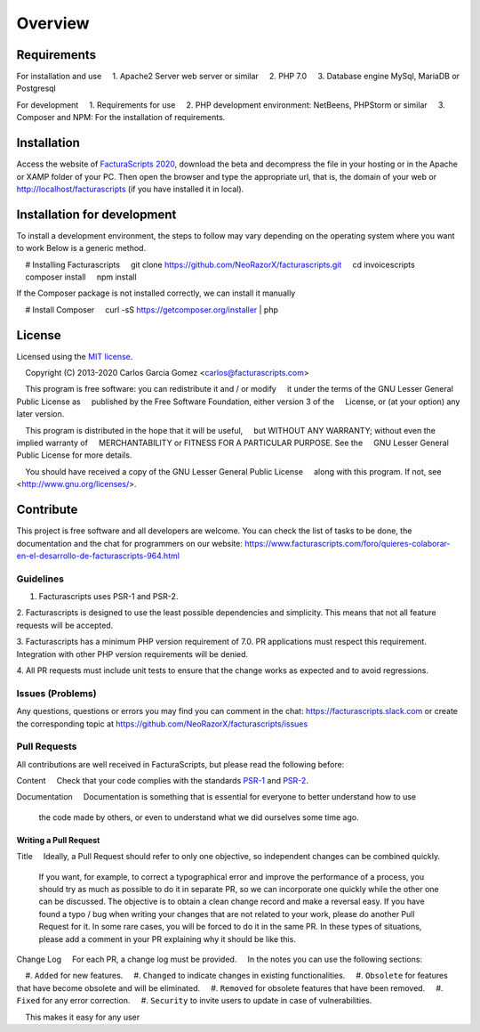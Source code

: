 .. title:: Overview
.. highlight:: rst

########
Overview
########

Requirements
============

For installation and use
    1. Apache2 Server web server or similar
    2. PHP 7.0
    3. Database engine MySql, MariaDB or Postgresql

For development
    1. Requirements for use
    2. PHP development environment: NetBeens, PHPStorm or similar
    3. Composer and NPM: For the installation of requirements.


.. _installation:


Installation
============
Access the website of `FacturaScripts 2020 <https://beta.facturascripts.com/descargar>`_,
download the beta and decompress the file in your hosting or in the Apache or XAMP folder of your PC.
Then open the browser and type the appropriate url, that is, the domain
of your web or http://localhost/facturascripts (if you have installed it in local).


Installation for development
============================

To install a development environment, the steps to follow may vary depending on the operating system
where you want to work Below is a generic method.

.. code-block:: bash
    # Installing Facturascripts
    git clone https://github.com/NeoRazorX/facturascripts.git
    cd invoicescripts
    composer install
    npm install

If the Composer package is not installed correctly, we can install it manually

.. code-block:: bash
    # Install Composer
    curl -sS https://getcomposer.org/installer | php



License
=======

Licensed using the `MIT license <http://opensource.org/licenses/MIT>`_.

    Copyright (C) 2013-2020 Carlos Garcia Gomez <carlos@facturascripts.com>

    This program is free software: you can redistribute it and / or modify
    it under the terms of the GNU Lesser General Public License as
    published by the Free Software Foundation, either version 3 of the
    License, or (at your option) any later version.

    This program is distributed in the hope that it will be useful,
    but WITHOUT ANY WARRANTY; without even the implied warranty of
    MERCHANTABILITY or FITNESS FOR A PARTICULAR PURPOSE. See the
    GNU Lesser General Public License for more details.

    You should have received a copy of the GNU Lesser General Public License
    along with this program. If not, see <http://www.gnu.org/licenses/>.


.. _contribute:

Contribute
============

This project is free software and all developers are welcome.
You can check the list of tasks to be done, the documentation and the chat for programmers
on our website: https://www.facturascripts.com/foro/quieres-colaborar-en-el-desarrollo-de-facturascripts-964.html


Guidelines
-----------

1. Facturascripts uses PSR-1 and PSR-2.

2. Facturascripts is designed to use the least possible dependencies and simplicity.
This means that not all feature requests will be accepted.

3. Facturascripts has a minimum PHP version requirement of 7.0. PR applications must respect
this requirement. Integration with other PHP version requirements will be denied.

4. All PR requests must include unit tests to ensure that the change works as
expected and to avoid regressions.


Issues (Problems)
------------------

Any questions, questions or errors you may find you can comment in the chat: https://facturascripts.slack.com
or create the corresponding topic at https://github.com/NeoRazorX/facturascripts/issues


Pull Requests
-------------

All contributions are well received in FacturaScripts, but please read the following before:

Content
    Check that your code complies with the standards `PSR-1 <http://www.php-fig.org/psr/psr-1>`__ and `PSR-2 <http://www.php-fig.org/ psr / psr-2>`__.

Documentation
    Documentation is something that is essential for everyone to better understand how to use
    the code made by others, or even to understand what we did ourselves some time ago.


Writing a Pull Request
^^^^^^^^^^^^^^^^^^^^^^^^^^^

Title
    Ideally, a Pull Request should refer to only one objective, so independent changes can be combined quickly.
    If you want, for example, to correct a typographical error and improve the performance of a process, you should try as much as possible to do it
    in separate PR, so we can incorporate one quickly while the other one can be discussed.
    The objective is to obtain a clean change record and make a reversal easy.
    If you have found a typo / bug when writing your changes that are not related to your work, please do another
    Pull Request for it. In some rare cases, you will be forced to do it in the same PR. In these types of situations,
    please add a comment in your PR explaining why it should be like this.

Change Log
    For each PR, a change log must be provided.
    In the notes you can use the following sections:

    #. ``Added`` for new features.
    #. ``Changed`` to indicate changes in existing functionalities.
    #. ``Obsolete`` for features that have become obsolete and will be eliminated.
    #. ``Removed`` for obsolete features that have been removed.
    #. ``Fixed`` for any error correction.
    #. ``Security`` to invite users to update in case of vulnerabilities.

    This makes it easy for any user
